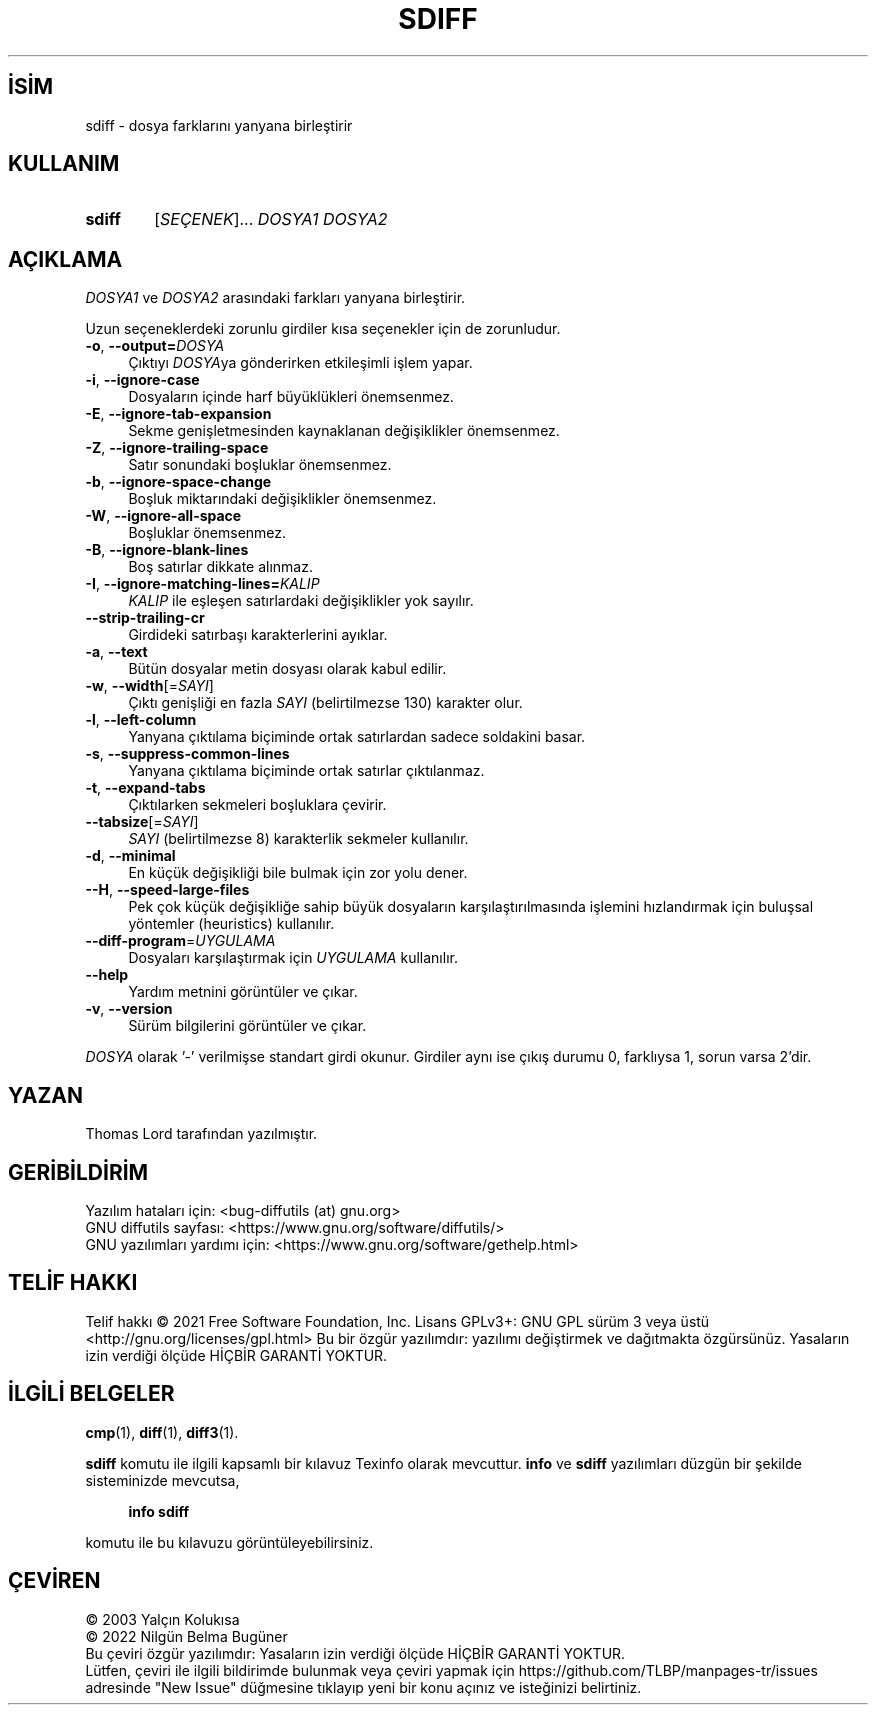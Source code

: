 .ig
 * Bu kılavuz sayfası Türkçe Linux Belgelendirme Projesi (TLBP) tarafından
 * XML belgelerden derlenmiş olup manpages-tr paketinin parçasıdır:
 * https://github.com/TLBP/manpages-tr
 *
..
.\" Derlenme zamanı: 2023-01-21T21:03:31+03:00
.TH "SDIFF" 1 "Ağustos 2021" "GNU diffutils 3.8" "Kullanıcı Komutları"
.\" Sözcükleri ilgisiz yerlerden bölme (disable hyphenation)
.nh
.\" Sözcükleri yayma, sadece sola yanaştır (disable justification)
.ad l
.PD 0
.SH İSİM
sdiff - dosya farklarını yanyana birleştirir
.sp
.SH KULLANIM
.IP \fBsdiff\fR 6
[\fISEÇENEK\fR]... \fIDOSYA1 DOSYA2\fR
.sp
.PP
.sp
.SH "AÇIKLAMA"
\fIDOSYA1\fR ve \fIDOSYA2\fR arasındaki farkları yanyana birleştirir.
.sp
Uzun seçeneklerdeki zorunlu girdiler kısa seçenekler için de zorunludur.
.sp
.TP 4
\fB-o\fR, \fB--output=\fR\fIDOSYA\fR
Çıktıyı \fIDOSYA\fRya gönderirken etkileşimli işlem yapar.
.sp
.TP 4
\fB-i\fR, \fB--ignore-case\fR
Dosyaların içinde harf büyüklükleri önemsenmez.
.sp
.TP 4
\fB-E\fR, \fB--ignore-tab-expansion\fR
Sekme genişletmesinden kaynaklanan değişiklikler önemsenmez.
.sp
.TP 4
\fB-Z\fR, \fB--ignore-trailing-space\fR
Satır sonundaki boşluklar önemsenmez.
.sp
.TP 4
\fB-b\fR, \fB--ignore-space-change\fR
Boşluk miktarındaki değişiklikler önemsenmez.
.sp
.TP 4
\fB-W\fR, \fB--ignore-all-space\fR
Boşluklar önemsenmez.
.sp
.TP 4
\fB-B\fR, \fB--ignore-blank-lines\fR
Boş satırlar dikkate alınmaz.
.sp
.TP 4
\fB-I\fR, \fB--ignore-matching-lines=\fR\fIKALIP\fR
\fIKALIP\fR ile eşleşen satırlardaki değişiklikler yok sayılır.
.sp
.TP 4
\fB--strip-trailing-cr\fR
Girdideki satırbaşı karakterlerini ayıklar.
.sp
.TP 4
\fB-a\fR, \fB--text\fR
Bütün dosyalar metin dosyası olarak kabul edilir.
.sp
.TP 4
\fB-w\fR, \fB--width\fR[=\fISAYI\fR]
Çıktı genişliği en fazla \fISAYI\fR (belirtilmezse 130) karakter olur.
.sp
.TP 4
\fB-l\fR, \fB--left-column\fR
Yanyana çıktılama biçiminde ortak satırlardan sadece soldakini basar.
.sp
.TP 4
\fB-s\fR, \fB--suppress-common-lines\fR
Yanyana çıktılama biçiminde ortak satırlar çıktılanmaz.
.sp
.TP 4
\fB-t\fR, \fB--expand-tabs\fR
Çıktılarken sekmeleri boşluklara çevirir.
.sp
.TP 4
\fB--tabsize\fR[=\fISAYI\fR]
\fISAYI\fR (belirtilmezse 8) karakterlik sekmeler kullanılır.
.sp
.TP 4
\fB-d\fR, \fB--minimal\fR
En küçük değişikliği bile bulmak için zor yolu dener.
.sp
.TP 4
\fB--H\fR, \fB--speed-large-files\fR
Pek çok küçük değişikliğe sahip büyük dosyaların karşılaştırılmasında işlemini hızlandırmak için buluşsal yöntemler (heuristics) kullanılır.
.sp
.TP 4
\fB--diff-program\fR=\fIUYGULAMA\fR
Dosyaları karşılaştırmak için \fIUYGULAMA\fR kullanılır.
.sp
.TP 4
\fB--help\fR
Yardım metnini görüntüler ve çıkar.
.sp
.TP 4
\fB-v\fR, \fB--version\fR
Sürüm bilgilerini görüntüler ve çıkar.
.sp
.PP
\fIDOSYA\fR olarak ’-’ verilmişse standart girdi okunur. Girdiler aynı ise çıkış durumu 0, farklıysa 1, sorun varsa 2’dir.
.sp
.SH "YAZAN"
Thomas Lord tarafından yazılmıştır.
.sp
.SH "GERİBİLDİRİM"
Yazılım hataları için: <bug-diffutils (at) gnu.org>
.br
GNU diffutils sayfası: <https://www.gnu.org/software/diffutils/>
.br
GNU yazılımları yardımı için: <https://www.gnu.org/software/gethelp.html>
.sp
.SH "TELİF HAKKI"
Telif hakkı © 2021 Free Software Foundation, Inc. Lisans GPLv3+: GNU GPL sürüm 3 veya üstü <http://gnu.org/licenses/gpl.html> Bu bir özgür yazılımdır: yazılımı değiştirmek ve dağıtmakta özgürsünüz. Yasaların izin verdiği ölçüde HİÇBİR GARANTİ YOKTUR.
.sp
.SH "İLGİLİ BELGELER"
\fBcmp\fR(1), \fBdiff\fR(1), \fBdiff3\fR(1).
.sp
\fBsdiff\fR komutu ile ilgili kapsamlı bir kılavuz Texinfo olarak mevcuttur. \fBinfo\fR ve \fBsdiff\fR yazılımları düzgün bir şekilde sisteminizde mevcutsa,
.sp
.RS 4
\fBinfo sdiff\fR
.sp
.RE
komutu ile bu kılavuzu görüntüleyebilirsiniz.
.sp
.SH "ÇEVİREN"
© 2003 Yalçın Kolukısa
.br
© 2022 Nilgün Belma Bugüner
.br
Bu çeviri özgür yazılımdır: Yasaların izin verdiği ölçüde HİÇBİR GARANTİ YOKTUR.
.br
Lütfen, çeviri ile ilgili bildirimde bulunmak veya çeviri yapmak için https://github.com/TLBP/manpages-tr/issues adresinde "New Issue" düğmesine tıklayıp yeni bir konu açınız ve isteğinizi belirtiniz.
.sp
